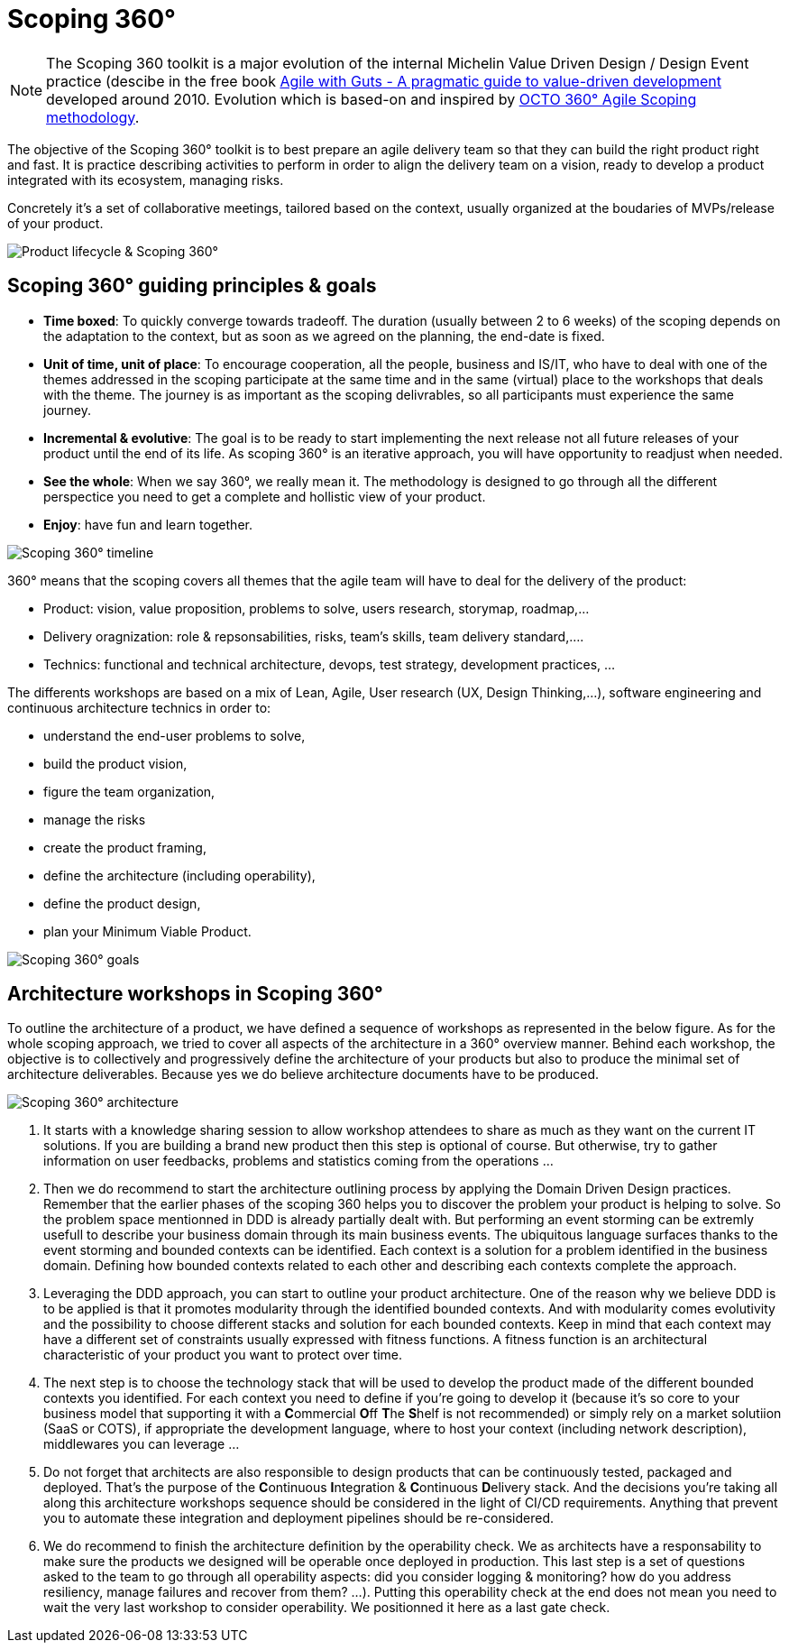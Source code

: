 = Scoping 360°

NOTE: The Scoping 360 toolkit is a major evolution of the internal Michelin Value Driven Design / Design Event practice (descibe in the free book https://www.infoq.com/minibooks/agile-guts/[Agile with Guts - A pragmatic guide to value-driven development] developed around 2010. Evolution which is based-on and inspired by https://blog.octo.com/le-cadrage-360-preparez-vos-projets-de-delivery-agile/[OCTO 360° Agile Scoping methodology].

The objective of the Scoping 360° toolkit is to best prepare an agile delivery team so that they can build the right product right and fast. It is practice describing activities to perform in order to align the delivery team on a vision, ready to develop a product integrated with its ecosystem, managing risks.  

Concretely it's a set of collaborative meetings, tailored based on the context, usually organized at the boudaries of MVPs/release of your product.

image:./img/from-idea-to-retirement.png[Product lifecycle & Scoping 360°]

== Scoping 360° guiding principles & goals

* *Time boxed*: To quickly converge towards tradeoff. The duration (usually between 2 to 6 weeks) of the scoping depends on the adaptation to the  context, but as soon as we agreed on the planning, the end-date is fixed. 
* *Unit of time, unit of place*: To encourage cooperation, all the people, business and IS/IT, who have to deal with one of the themes addressed in the scoping participate at the same time and in the same (virtual) place to the workshops that deals with the theme. The journey is as important as the scoping delivrables, so all participants must experience the same journey.
* *Incremental & evolutive*: The goal is to be ready to start implementing the next release not all future releases of your product until the end of its life. As scoping 360° is an iterative approach, you will have opportunity to readjust when needed.
* *See the whole*: When we say 360°, we really mean it. The methodology is designed to go through all the different perspectice you need to get a complete and hollistic view of your product. 
* *Enjoy*: have fun and learn together.

image:img/scoping360-workshops.png[Scoping 360° timeline]

360° means that the scoping covers all themes that the agile team will have to deal for the delivery of the product:

* Product:  vision, value proposition, problems to solve, users research, storymap, roadmap,...
* Delivery oragnization: role & repsonsabilities, risks, team's skills, team delivery standard,....
* Technics: functional and technical architecture, devops, test strategy, development practices, ... 

The differents workshops are based on a mix of Lean, Agile, User research (UX, Design Thinking,...), software engineering and continuous architecture technics in order to:  

* understand the end-user problems to solve,  
* build the product vision,  
* figure the team organization,  
* manage the risks
* create the product framing,  
* define the architecture (including operability),  
* define the product design, 
* plan your Minimum Viable Product.  
 
image:img/scoping360-goals.png[Scoping 360° goals]

== Architecture workshops in Scoping 360°

To outline the architecture of a product, we have defined a sequence of workshops as represented in the below figure. As for the whole scoping approach, we tried to cover all aspects of the architecture in a 360° overview manner. Behind each workshop, the objective is to collectively and progressively define the architecture of your products but also to produce the minimal set of architecture deliverables. Because yes we do believe architecture documents have to be produced.

image:img/scoping360-architecture.png[Scoping 360° architecture]

. It starts with a knowledge sharing session to allow workshop attendees to share as much as they want on the current IT solutions. If you are building a brand new product then this step is optional of course. But otherwise, try to gather information on user feedbacks, problems and statistics coming from the operations ...
. Then we do recommend to start the architecture outlining process by applying the Domain Driven Design practices. Remember that the earlier phases of the scoping 360 helps you to discover the problem your product is helping to solve. So the problem space mentionned in DDD is already partially dealt with. But performing an event storming can be extremly usefull to describe your business domain through its main business events. The ubiquitous language surfaces thanks to the event storming and bounded contexts can be identified. Each context is a solution for a problem identified in the business domain. Defining how bounded contexts related to each other and describing each contexts complete the approach.
. Leveraging the DDD approach, you can start to outline your product architecture. One of the reason why we believe DDD is to be applied is that it promotes modularity through the identified bounded contexts. And with modularity comes evolutivity and the possibility to choose different stacks and solution for each bounded contexts. Keep in mind that each context may have a different set of constraints usually expressed with fitness functions. A fitness function is an architectural characteristic of your product you want to protect over time. 
. The next step is to choose the technology stack that will be used to develop the product made of the different bounded contexts you identified. For each context you need to define if you're going to develop it (because it's so core to your business model that supporting it with a **C**ommercial **O**ff **T**he **S**helf is not recommended) or simply rely on a market solutiion (SaaS or COTS), if appropriate the development language, where to host your context (including network description), middlewares you can leverage ...  
. Do not forget that architects are also responsible to design products that can be continuously tested, packaged and deployed. That's the purpose of the **C**ontinuous **I**ntegration & **C**ontinuous **D**elivery stack. And the decisions you're taking all along this architecture workshops sequence should be considered in the light of CI/CD requirements. Anything that prevent you to automate these integration and deployment pipelines should be re-considered.
. We do recommend to finish the architecture definition by the operability check. We as architects have a responsability to make sure the products we designed will be operable once deployed in production. This last step is a set of questions asked to the team to go through all operability aspects: did you consider logging & monitoring? how do you address resiliency, manage failures and recover from them?  ...). Putting this operability check at the end does not mean you need to wait the very last workshop to consider operability. We positionned it here as a last gate check.
